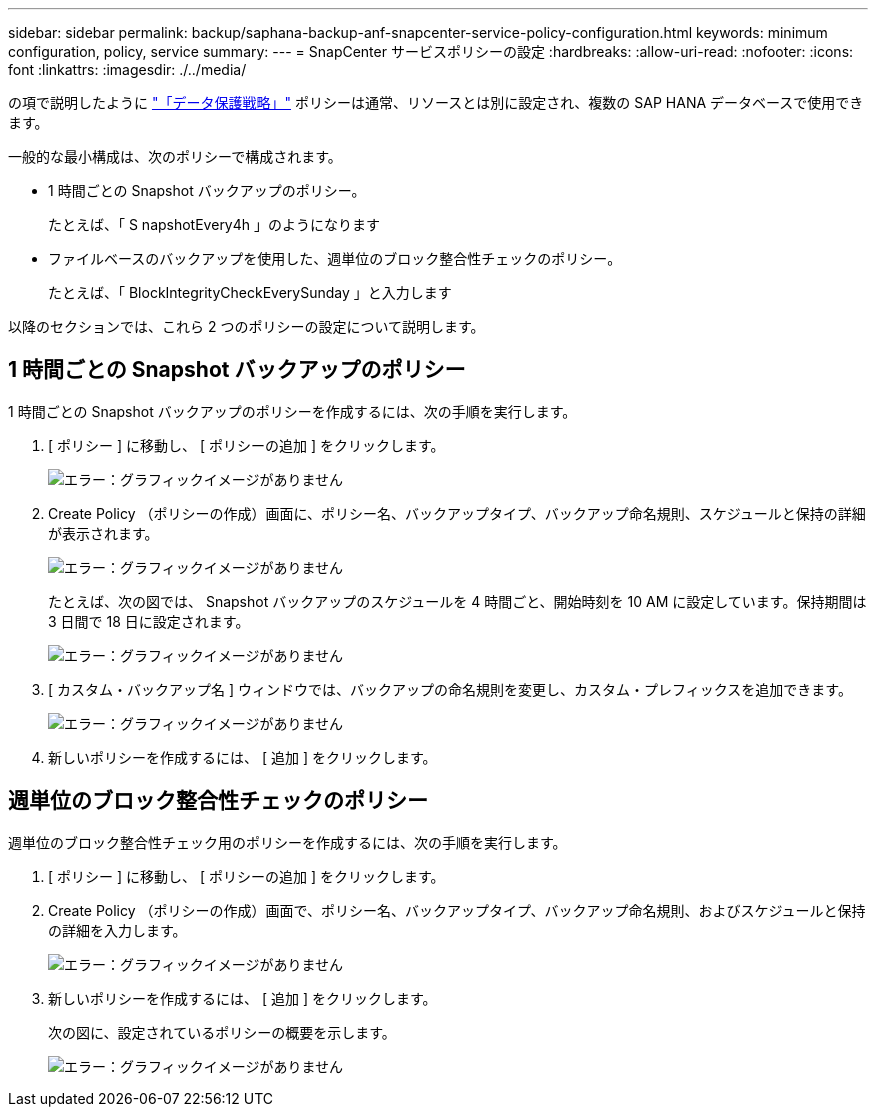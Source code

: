 ---
sidebar: sidebar 
permalink: backup/saphana-backup-anf-snapcenter-service-policy-configuration.html 
keywords: minimum configuration, policy, service 
summary:  
---
= SnapCenter サービスポリシーの設定
:hardbreaks:
:allow-uri-read: 
:nofooter: 
:icons: font
:linkattrs: 
:imagesdir: ./../media/


[role="lead"]
の項で説明したように link:saphana-backup-anf-snapcenter-service-concepts-and-best-practices.html#data-protection-strategy["「データ保護戦略」"] ポリシーは通常、リソースとは別に設定され、複数の SAP HANA データベースで使用できます。

一般的な最小構成は、次のポリシーで構成されます。

* 1 時間ごとの Snapshot バックアップのポリシー。
+
たとえば、「 S napshotEvery4h 」のようになります

* ファイルベースのバックアップを使用した、週単位のブロック整合性チェックのポリシー。
+
たとえば、「 BlockIntegrityCheckEverySunday 」と入力します



以降のセクションでは、これら 2 つのポリシーの設定について説明します。



== 1 時間ごとの Snapshot バックアップのポリシー

1 時間ごとの Snapshot バックアップのポリシーを作成するには、次の手順を実行します。

. [ ポリシー ] に移動し、 [ ポリシーの追加 ] をクリックします。
+
image:saphana-backup-anf-image14.png["エラー：グラフィックイメージがありません"]

. Create Policy （ポリシーの作成）画面に、ポリシー名、バックアップタイプ、バックアップ命名規則、スケジュールと保持の詳細が表示されます。
+
image:saphana-backup-anf-image10.png["エラー：グラフィックイメージがありません"]

+
たとえば、次の図では、 Snapshot バックアップのスケジュールを 4 時間ごと、開始時刻を 10 AM に設定しています。保持期間は 3 日間で 18 日に設定されます。

+
image:saphana-backup-anf-image15.png["エラー：グラフィックイメージがありません"]

. [ カスタム・バックアップ名 ] ウィンドウでは、バックアップの命名規則を変更し、カスタム・プレフィックスを追加できます。
+
image:saphana-backup-anf-image16.png["エラー：グラフィックイメージがありません"]

. 新しいポリシーを作成するには、 [ 追加 ] をクリックします。




== 週単位のブロック整合性チェックのポリシー

週単位のブロック整合性チェック用のポリシーを作成するには、次の手順を実行します。

. [ ポリシー ] に移動し、 [ ポリシーの追加 ] をクリックします。
. Create Policy （ポリシーの作成）画面で、ポリシー名、バックアップタイプ、バックアップ命名規則、およびスケジュールと保持の詳細を入力します。
+
image:saphana-backup-anf-image17.png["エラー：グラフィックイメージがありません"]

. 新しいポリシーを作成するには、 [ 追加 ] をクリックします。
+
次の図に、設定されているポリシーの概要を示します。

+
image:saphana-backup-anf-image18.png["エラー：グラフィックイメージがありません"]


